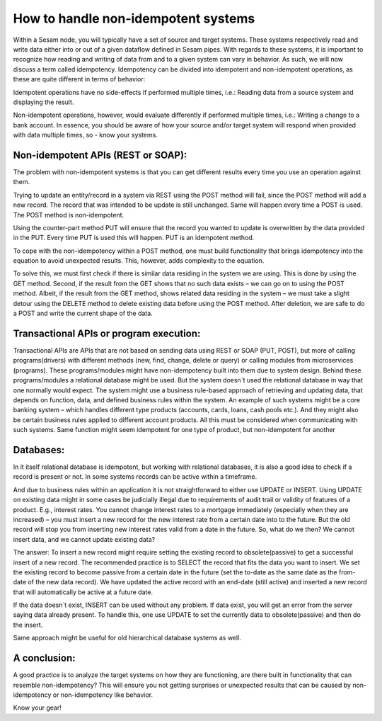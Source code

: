 How to handle non-idempotent systems 
====================================
	

Within a Sesam node, you will typically have a set of source and target systems. 
These systems respectively read and write data either into or out of a given dataflow defined in Sesam pipes.
With regards to these systems, it is important to recognize how reading and writing of data from and to a given system can vary in behavior. 
As such, we will now discuss a term called idempotency.
Idempotency can be divided into idempotent and non-idempotent operations, as these are quite different in terms of behavior:
	

Idempotent operations have no side-effects if performed multiple times, i.e.: Reading data from a source system and displaying the result.
	

Non-idempotent operations, however, would evaluate differently if performed multiple times, i.e.: Writing a change to a bank account. 
In essence, you should be aware of how your source and/or target system will respond when provided with data multiple times, so - know your systems.
	

Non-idempotent APIs (REST or SOAP):
--------------------------------------------------
The problem with non-idempotent systems is that you can get different results every time you use an operation against them. 

Trying to update an entity/record in a system via REST using the POST method will fail, since the POST method will add a new record. The record that was intended to be update is still unchanged.
Same will happen every time a POST is used. The POST method is non-idempotent. 

Using the counter-part method PUT will ensure that the record you wanted to update is overwritten by the data provided in the PUT. 
Every time PUT is used this will happen. PUT is an idempotent method.

To cope with the non-idempotency within a POST method, one must build functionality that brings idempotency into the equation to avoid unexpected results. 
This, however, adds complexity to the equation. 
 
To solve this, we must first check if there is similar data residing in the system we are using. 
This is done by using the GET method. Second, if the result from the GET shows that no such data exists – we can go on to using the POST method. 
Albeit, if the result from the GET method, shows related data residing in the system – we must take a slight detour using the DELETE method to delete 
existing data before using the POST method. After deletion, we are safe to do a POST and write the current shape of the data. 


Transactional APIs or program execution:
----------------------------------------
Transactional APIs are APIs that are not based on sending data using REST or SOAP (PUT, POST), but more of calling programs(drivers) with different methods (new, find, change, delete or query) 
or calling modules from microservices (programs). These programs/modules might have non-idempotency built into them due to system design. 
Behind these programs/modules a relational database might be used. But the system doesn´t used the relational database in way that one normally would expect. 
The system might use a business rule-based approach of retrieving and updating data, that depends on function, data, and defined business rules within the system. An example of such systems might be a core banking system – which handles different type products (accounts, cards, loans, cash pools etc.). And they might also be certain business rules applied to different account products. All this must be considered when communicating with such systems. Same function might seem idempotent for one type of product, but non-idempotent for another
 

Databases:
--------------
In it itself relational database is idempotent, but working with relational databases, it is also a good idea to check if a record is present or not. 
In some systems records can be active within a timeframe. 

And due to business rules within an application it is not straightforward to either use UPDATE or INSERT. 
Using UPDATE on existing data might in some cases be judicially illegal due to requirements of audit trail or validity of features of a product. 
E.g., interest rates. You cannot change interest rates to a mortgage immediately (especially when they are increased) – 
you must insert a new record for the new interest rate from a certain date into to the future. 
But the old record will stop you from inserting new interest rates valid from a date in the future.
So, what do we then? We cannot insert data, and we cannot update existing data?
	 
The answer: To insert a new record might require setting the existing record to obsolete(passive) to get a successful insert of a new record. 
The recommended practice is to SELECT the record that fits the data you want to insert. 
We set the existing record to become passive from a certain date in the future (set the to-date as the same date as the from-date of the new data record). 
We have updated the active record with an end-date (still active) and inserted a new record that will automatically be active at a future date.
	

If the data doesn´t exist, INSERT can be used without any problem. If data exist, you will get an error from the server saying data already present. 
To handle this, one use UPDATE to set the currently data to obsolete(passive) and then do the insert.
	

Same approach might be useful for old hierarchical database systems as well.

A conclusion:
-----------------
A good practice is to analyze the target systems on how they are functioning, are there built in functionality that can resemble non-idempotency? 
This will ensure you not getting surprises or unexpected results that can be caused by non-idempotency or non-idempotency like behavior. 

Know your gear!
